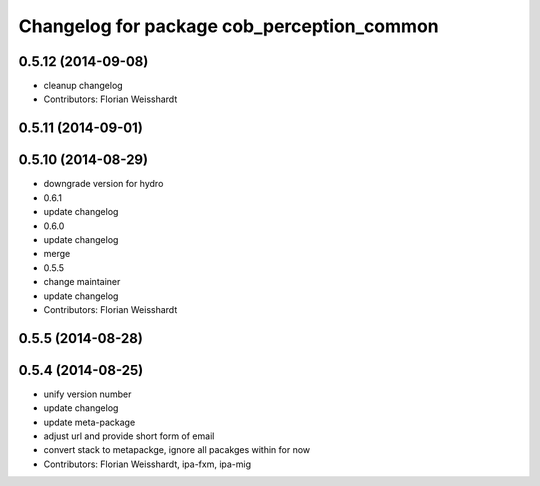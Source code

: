 ^^^^^^^^^^^^^^^^^^^^^^^^^^^^^^^^^^^^^^^^^^^
Changelog for package cob_perception_common
^^^^^^^^^^^^^^^^^^^^^^^^^^^^^^^^^^^^^^^^^^^

0.5.12 (2014-09-08)
-------------------
* cleanup changelog
* Contributors: Florian Weisshardt

0.5.11 (2014-09-01)
-------------------

0.5.10 (2014-08-29)
-------------------
* downgrade version for hydro
* 0.6.1
* update changelog
* 0.6.0
* update changelog
* merge
* 0.5.5
* change maintainer
* update changelog
* Contributors: Florian Weisshardt

0.5.5 (2014-08-28)
------------------

0.5.4 (2014-08-25)
------------------
* unify version number
* update changelog
* update meta-package
* adjust url and provide short form of email
* convert stack to metapackge, ignore all pacakges within for now
* Contributors: Florian Weisshardt, ipa-fxm, ipa-mig
